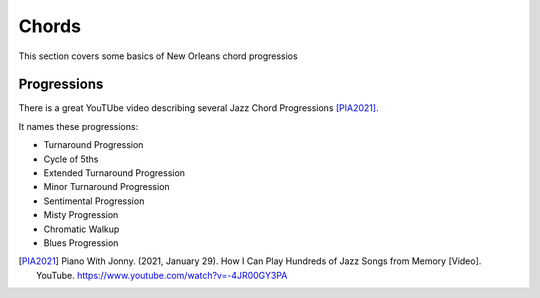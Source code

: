 Chords
======

This section covers some basics of New Orleans chord progressios

Progressions
------------

There is a great YouTUbe video describing several Jazz Chord Progressions [PIA2021]_.

It names these progressions:

* Turnaround Progression
* Cycle of 5ths
* Extended Turnaround Progression
* Minor Turnaround Progression
* Sentimental Progression
* Misty Progression
* Chromatic Walkup
* Blues Progression

.. [PIA2021] Piano With Jonny. (2021, January 29). How I Can Play Hundreds of Jazz Songs from Memory [Video]. YouTube. https://www.youtube.com/watch?v=-4JR00GY3PA